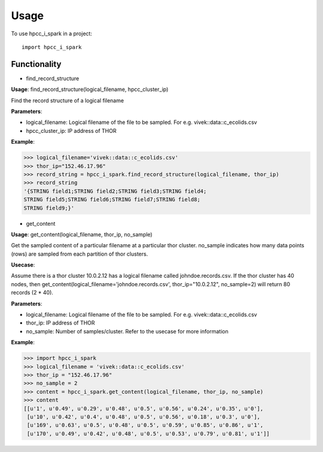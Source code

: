 ========
Usage
========

To use hpcc_i_spark in a project::

    import hpcc_i_spark

Functionality
--------

* find_record_structure 
**Usage**: find_record_structure(logical_filename, hpcc_cluster_ip)

Find the record structure of a logical filename

**Parameters**:

- logical_filename: Logical filename of the file to be sampled. For e.g. vivek::data::c_ecolids.csv
- hpcc_cluster_ip: IP address of THOR

**Example**:

>>> logical_filename='vivek::data::c_ecolids.csv'
>>> thor_ip="152.46.17.96"
>>> record_string = hpcc_i_spark.find_record_structure(logical_filename, thor_ip)
>>> record_string
'{STRING field1;STRING field2;STRING field3;STRING field4;
STRING field5;STRING field6;STRING field7;STRING field8;
STRING field9;}'


* get_content

**Usage**: get_content(logical_filename, thor_ip, no_sample)

Get the sampled content of a particular filename at a particular thor cluster. no_sample indicates how many data points (rows) are sampled from each partition of thor clusters. 

**Usecase**:

Assume there is a thor cluster 10.0.2.12 has a logical filename called johndoe.records.csv. 
If the thor cluster has 40 nodes, then  get_content(logical_filename='johndoe.records.csv', thor_ip="10.0.2.12", no_sample=2)
will return 80 records (2 * 40).

**Parameters**:

- logical_filename: Logical filename of the file to be sampled. For e.g. vivek::data::c_ecolids.csv
- thor_ip: IP address of THOR
- no_sample: Number of samples/cluster. Refer to the usecase for more information

**Example**:

>>> import hpcc_i_spark
>>> logical_filename = 'vivek::data::c_ecolids.csv'
>>> thor_ip = "152.46.17.96"
>>> no_sample = 2
>>> content = hpcc_i_spark.get_content(logical_filename, thor_ip, no_sample)
>>> content
[[u'1', u'0.49', u'0.29', u'0.48', u'0.5', u'0.56', u'0.24', u'0.35', u'0'],
 [u'10', u'0.42', u'0.4', u'0.48', u'0.5', u'0.56', u'0.18', u'0.3', u'0'], 
 [u'169', u'0.63', u'0.5', u'0.48', u'0.5', u'0.59', u'0.85', u'0.86', u'1',
 [u'170', u'0.49', u'0.42', u'0.48', u'0.5', u'0.53', u'0.79', u'0.81', u'1']]


